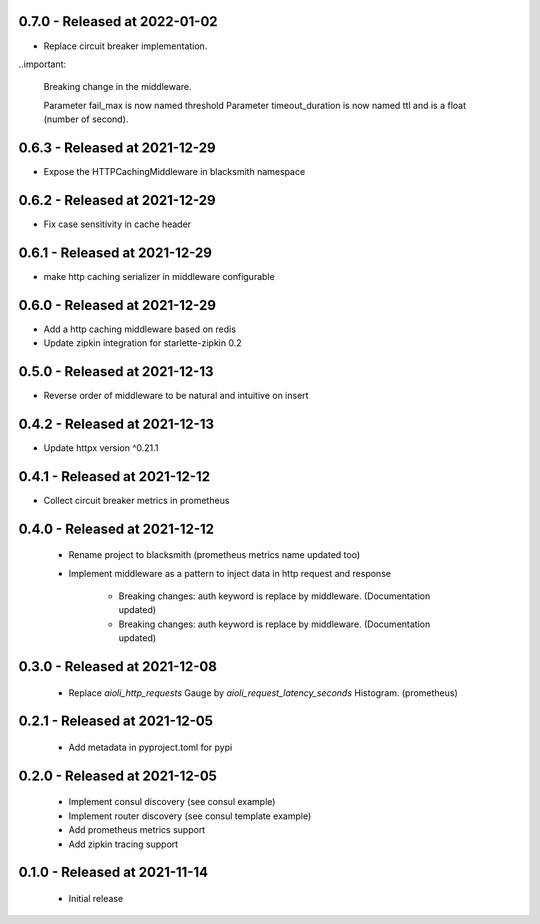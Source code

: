 0.7.0 - Released at 2022-01-02
------------------------------
* Replace circuit breaker implementation.

..important:

   Breaking change in the middleware.
  
   Parameter fail_max is now named threshold
   Parameter timeout_duration is now named ttl and is a float (number of second).

0.6.3 - Released at 2021-12-29
------------------------------
* Expose the HTTPCachingMiddleware in blacksmith namespace

0.6.2 - Released at 2021-12-29
------------------------------
* Fix case sensitivity in cache header

0.6.1 - Released at 2021-12-29
------------------------------
* make http caching serializer in middleware configurable

0.6.0 - Released at 2021-12-29
------------------------------
* Add a http caching middleware based on redis
* Update zipkin integration for starlette-zipkin 0.2

0.5.0 - Released at 2021-12-13
------------------------------
* Reverse order of middleware to be natural and intuitive on insert

0.4.2 - Released at 2021-12-13
------------------------------
* Update httpx version ^0.21.1

0.4.1 - Released at 2021-12-12
------------------------------
* Collect circuit breaker metrics in prometheus

0.4.0 - Released at 2021-12-12
------------------------------
 * Rename project to blacksmith (prometheus metrics name updated too)
 * Implement middleware as a pattern to inject data in http request and response

    * Breaking changes: auth keyword is replace by middleware. (Documentation updated)
    * Breaking changes: auth keyword is replace by middleware. (Documentation updated)


0.3.0 - Released at 2021-12-08
------------------------------
 * Replace `aioli_http_requests` Gauge by `aioli_request_latency_seconds` Histogram. (prometheus)

0.2.1 - Released at 2021-12-05
------------------------------
 * Add metadata in pyproject.toml for pypi

0.2.0 - Released at 2021-12-05
------------------------------
 * Implement consul discovery (see consul example)
 * Implement router discovery (see consul template example)
 * Add prometheus metrics support
 * Add zipkin tracing support

0.1.0 - Released at 2021-11-14
------------------------------
 * Initial release
